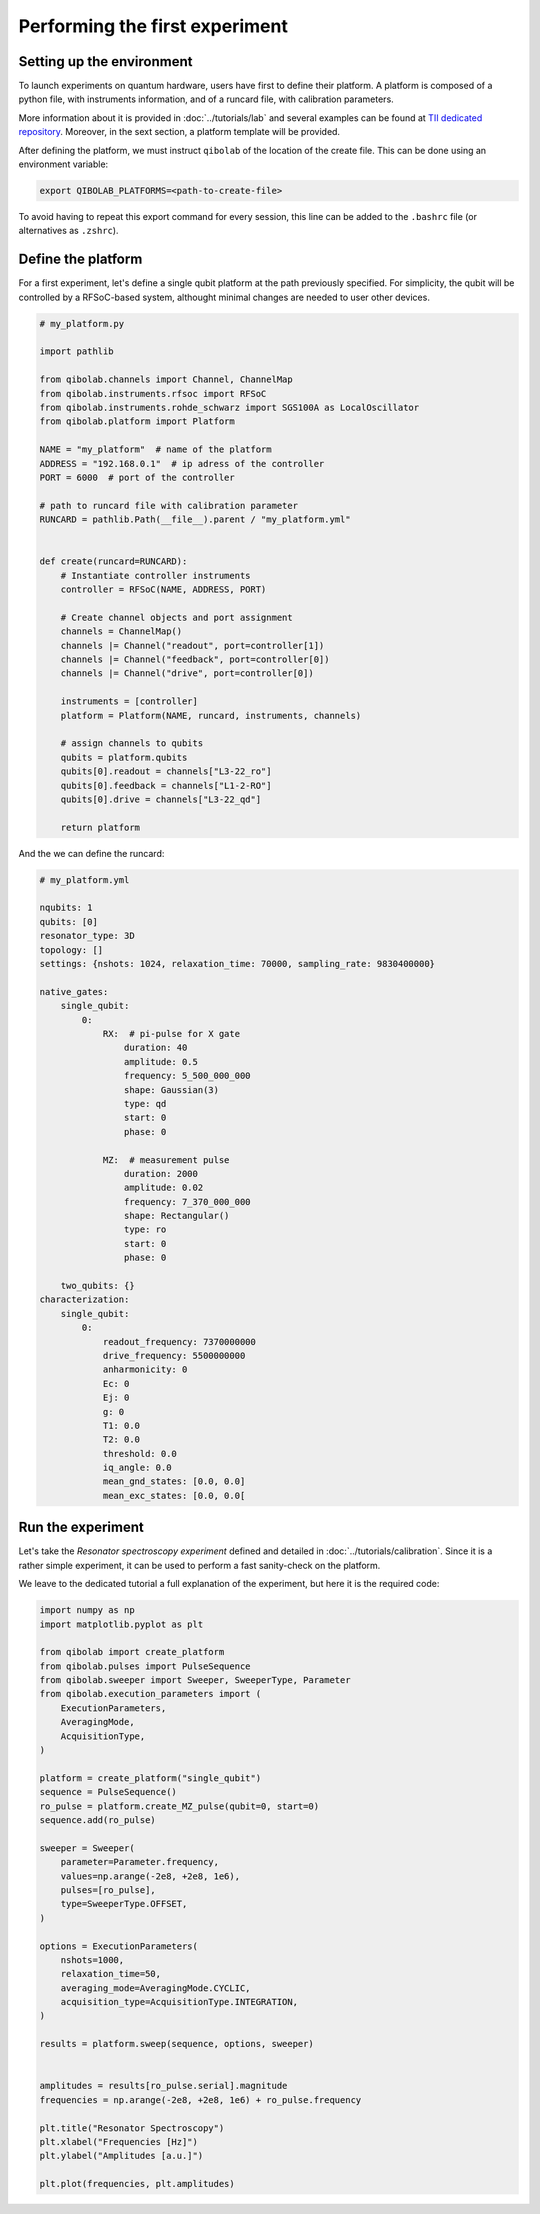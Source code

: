 Performing the first experiment
===============================

Setting up the environment
--------------------------

To launch experiments on quantum hardware, users have first to define their platform.
A platform is composed of a python file, with instruments information, and of a runcard file, with calibration parameters.

More information about it is provided in :doc:`../tutorials/lab` and several examples can be found at `TII dedicated repository <https://github.com/qiboteam/qibolab_platforms_qrc>`_.
Moreover, in the sext section, a platform template will be provided.

After defining the platform, we must instruct ``qibolab`` of the location of the create file.
This can be done using an environment variable:

.. code-block:: bash

    export QIBOLAB_PLATFORMS=<path-to-create-file>

To avoid having to repeat this export command for every session, this line can be added to the ``.bashrc`` file (or alternatives as ``.zshrc``).

Define the platform
-------------------

For a first experiment, let's define a single qubit platform at the path previously specified.
For simplicity, the qubit will be controlled by a RFSoC-based system, althought minimal changes are needed to user other devices.

.. code-block:: python

    # my_platform.py

    import pathlib

    from qibolab.channels import Channel, ChannelMap
    from qibolab.instruments.rfsoc import RFSoC
    from qibolab.instruments.rohde_schwarz import SGS100A as LocalOscillator
    from qibolab.platform import Platform

    NAME = "my_platform"  # name of the platform
    ADDRESS = "192.168.0.1"  # ip adress of the controller
    PORT = 6000  # port of the controller

    # path to runcard file with calibration parameter
    RUNCARD = pathlib.Path(__file__).parent / "my_platform.yml"


    def create(runcard=RUNCARD):
        # Instantiate controller instruments
        controller = RFSoC(NAME, ADDRESS, PORT)

        # Create channel objects and port assignment
        channels = ChannelMap()
        channels |= Channel("readout", port=controller[1])
        channels |= Channel("feedback", port=controller[0])
        channels |= Channel("drive", port=controller[0])

        instruments = [controller]
        platform = Platform(NAME, runcard, instruments, channels)

        # assign channels to qubits
        qubits = platform.qubits
        qubits[0].readout = channels["L3-22_ro"]
        qubits[0].feedback = channels["L1-2-RO"]
        qubits[0].drive = channels["L3-22_qd"]

        return platform

And the we can define the runcard:

.. code-block:: yaml

    # my_platform.yml

    nqubits: 1
    qubits: [0]
    resonator_type: 3D
    topology: []
    settings: {nshots: 1024, relaxation_time: 70000, sampling_rate: 9830400000}

    native_gates:
        single_qubit:
            0:
                RX:  # pi-pulse for X gate
                    duration: 40
                    amplitude: 0.5
                    frequency: 5_500_000_000
                    shape: Gaussian(3)
                    type: qd
                    start: 0
                    phase: 0

                MZ:  # measurement pulse
                    duration: 2000
                    amplitude: 0.02
                    frequency: 7_370_000_000
                    shape: Rectangular()
                    type: ro
                    start: 0
                    phase: 0

        two_qubits: {}
    characterization:
        single_qubit:
            0:
                readout_frequency: 7370000000
                drive_frequency: 5500000000
                anharmonicity: 0
                Ec: 0
                Ej: 0
                g: 0
                T1: 0.0
                T2: 0.0
                threshold: 0.0
                iq_angle: 0.0
                mean_gnd_states: [0.0, 0.0]
                mean_exc_states: [0.0, 0.0[


Run the experiment
------------------

Let's take the `Resonator spectroscopy experiment` defined and detailed in :doc:`../tutorials/calibration`.
Since it is a rather simple experiment, it can be used to perform a fast sanity-check on the platform.

We leave to the dedicated tutorial a full explanation of the experiment, but here it is the required code:

.. code-block:: python

    import numpy as np
    import matplotlib.pyplot as plt

    from qibolab import create_platform
    from qibolab.pulses import PulseSequence
    from qibolab.sweeper import Sweeper, SweeperType, Parameter
    from qibolab.execution_parameters import (
        ExecutionParameters,
        AveragingMode,
        AcquisitionType,
    )

    platform = create_platform("single_qubit")
    sequence = PulseSequence()
    ro_pulse = platform.create_MZ_pulse(qubit=0, start=0)
    sequence.add(ro_pulse)

    sweeper = Sweeper(
        parameter=Parameter.frequency,
        values=np.arange(-2e8, +2e8, 1e6),
        pulses=[ro_pulse],
        type=SweeperType.OFFSET,
    )

    options = ExecutionParameters(
        nshots=1000,
        relaxation_time=50,
        averaging_mode=AveragingMode.CYCLIC,
        acquisition_type=AcquisitionType.INTEGRATION,
    )

    results = platform.sweep(sequence, options, sweeper)


    amplitudes = results[ro_pulse.serial].magnitude
    frequencies = np.arange(-2e8, +2e8, 1e6) + ro_pulse.frequency

    plt.title("Resonator Spectroscopy")
    plt.xlabel("Frequencies [Hz]")
    plt.ylabel("Amplitudes [a.u.]")

    plt.plot(frequencies, plt.amplitudes)

.. image:: ../tutorials/resonator_spectroscopy.svg
